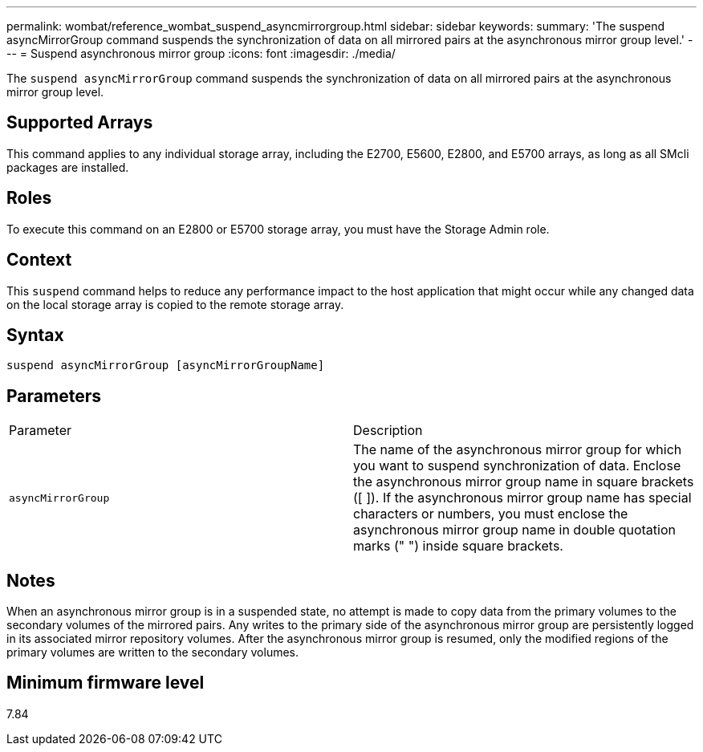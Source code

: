 ---
permalink: wombat/reference_wombat_suspend_asyncmirrorgroup.html
sidebar: sidebar
keywords: 
summary: 'The suspend asyncMirrorGroup command suspends the synchronization of data on all mirrored pairs at the asynchronous mirror group level.'
---
= Suspend asynchronous mirror group
:icons: font
:imagesdir: ./media/

[.lead]
The `suspend asyncMirrorGroup` command suspends the synchronization of data on all mirrored pairs at the asynchronous mirror group level.

== Supported Arrays

This command applies to any individual storage array, including the E2700, E5600, E2800, and E5700 arrays, as long as all SMcli packages are installed.

== Roles

To execute this command on an E2800 or E5700 storage array, you must have the Storage Admin role.

== Context

This `suspend` command helps to reduce any performance impact to the host application that might occur while any changed data on the local storage array is copied to the remote storage array.

== Syntax

----
suspend asyncMirrorGroup [asyncMirrorGroupName]
----

== Parameters

|===
| Parameter| Description
a|
`asyncMirrorGroup`
a|
The name of the asynchronous mirror group for which you want to suspend synchronization of data. Enclose the asynchronous mirror group name in square brackets ([ ]). If the asynchronous mirror group name has special characters or numbers, you must enclose the asynchronous mirror group name in double quotation marks (" ") inside square brackets.

|===

== Notes

When an asynchronous mirror group is in a suspended state, no attempt is made to copy data from the primary volumes to the secondary volumes of the mirrored pairs. Any writes to the primary side of the asynchronous mirror group are persistently logged in its associated mirror repository volumes. After the asynchronous mirror group is resumed, only the modified regions of the primary volumes are written to the secondary volumes.

== Minimum firmware level

7.84
